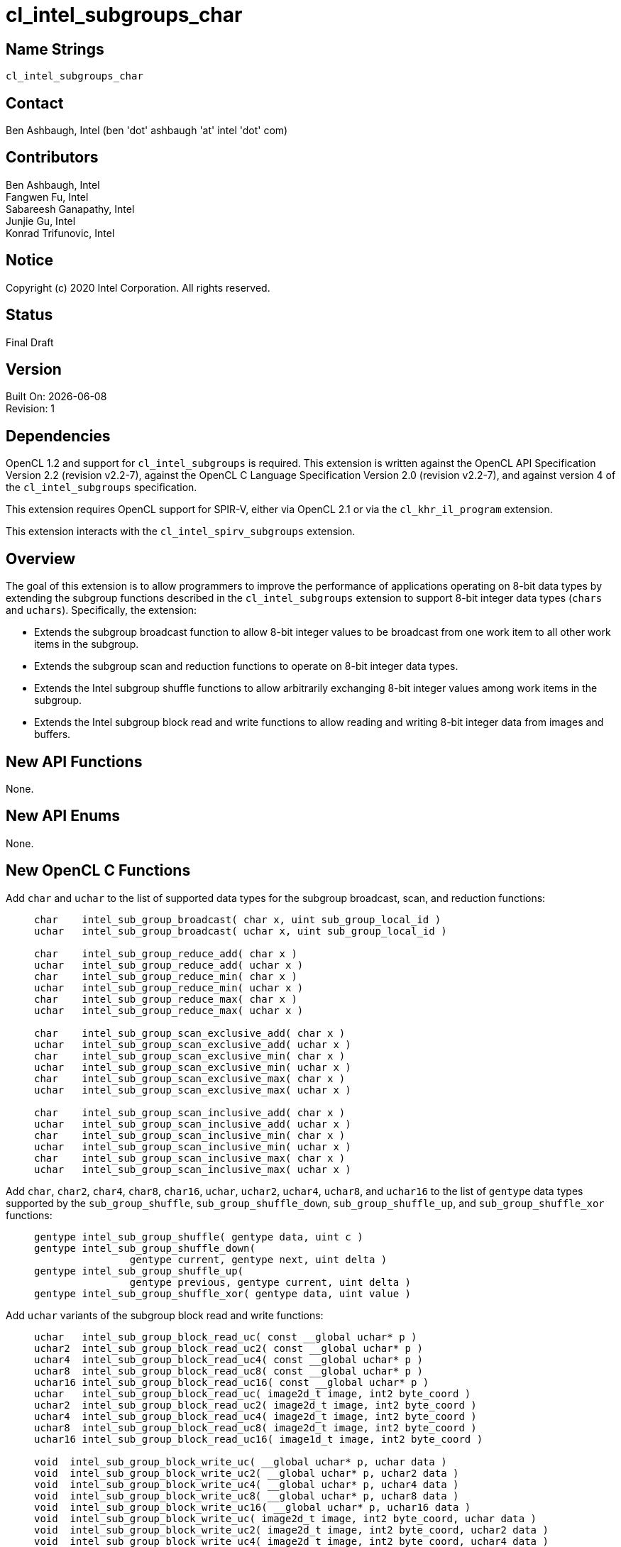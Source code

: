 = cl_intel_subgroups_char

// This section needs to be after the document title.
:doctype: book
:toc2:
:toc: left
:encoding: utf-8
:lang: en

:blank: pass:[ +]

// Set the default source code type in this document to C,
// for syntax highlighting purposes.
:language: c

== Name Strings

`cl_intel_subgroups_char`

== Contact

Ben Ashbaugh, Intel (ben 'dot' ashbaugh 'at' intel 'dot' com)

== Contributors

// spell-checker: disable
Ben Ashbaugh, Intel +
Fangwen Fu, Intel +
Sabareesh Ganapathy, Intel +
Junjie Gu, Intel +
Konrad Trifunovic, Intel
// spell-checker: enable

== Notice

Copyright (c) 2020 Intel Corporation.  All rights reserved.

== Status

Final Draft

== Version

Built On: {docdate} +
Revision: 1

== Dependencies

OpenCL 1.2 and support for `cl_intel_subgroups` is required.
This extension is written against the OpenCL API Specification Version 2.2 (revision v2.2-7), against the OpenCL C Language Specification Version 2.0 (revision v2.2-7), and against version 4 of the `cl_intel_subgroups` specification.

This extension requires OpenCL support for SPIR-V, either via OpenCL 2.1 or via the `cl_khr_il_program` extension.

This extension interacts with the `cl_intel_spirv_subgroups` extension.

== Overview

The goal of this extension is to allow programmers to improve the performance of applications operating on 8-bit data types by extending the subgroup functions described in the `cl_intel_subgroups` extension to support 8-bit integer data types (`chars` and `uchars`).
Specifically, the extension:

* Extends the subgroup broadcast function to allow 8-bit integer values to be broadcast from one work item to all other work items in the subgroup.

* Extends the subgroup scan and reduction functions to operate on 8-bit integer data types.

* Extends the Intel subgroup shuffle functions to allow arbitrarily exchanging 8-bit integer values among work items in the subgroup.

* Extends the Intel subgroup block read and write functions to allow reading and writing 8-bit integer data from images and buffers.

== New API Functions

None.

== New API Enums

None.

== New OpenCL C Functions

Add `char` and `uchar` to the list of supported data types for the subgroup broadcast, scan, and reduction functions: ::
+
--
[source]
----
char    intel_sub_group_broadcast( char x, uint sub_group_local_id )
uchar   intel_sub_group_broadcast( uchar x, uint sub_group_local_id )

char    intel_sub_group_reduce_add( char x )
uchar   intel_sub_group_reduce_add( uchar x )
char    intel_sub_group_reduce_min( char x )
uchar   intel_sub_group_reduce_min( uchar x )
char    intel_sub_group_reduce_max( char x )
uchar   intel_sub_group_reduce_max( uchar x )

char    intel_sub_group_scan_exclusive_add( char x )
uchar   intel_sub_group_scan_exclusive_add( uchar x )
char    intel_sub_group_scan_exclusive_min( char x )
uchar   intel_sub_group_scan_exclusive_min( uchar x )
char    intel_sub_group_scan_exclusive_max( char x )
uchar   intel_sub_group_scan_exclusive_max( uchar x )

char    intel_sub_group_scan_inclusive_add( char x )
uchar   intel_sub_group_scan_inclusive_add( uchar x )
char    intel_sub_group_scan_inclusive_min( char x )
uchar   intel_sub_group_scan_inclusive_min( uchar x )
char    intel_sub_group_scan_inclusive_max( char x )
uchar   intel_sub_group_scan_inclusive_max( uchar x )
----
--

Add `char`, `char2`, `char4`, `char8`, `char16`, `uchar`, `uchar2`, `uchar4`, `uchar8`, and `uchar16` to the list of `gentype` data types supported by the `sub_group_shuffle`, `sub_group_shuffle_down`, `sub_group_shuffle_up`, and `sub_group_shuffle_xor` functions: ::
+
--
[source]
----
gentype intel_sub_group_shuffle( gentype data, uint c )
gentype intel_sub_group_shuffle_down(
                gentype current, gentype next, uint delta )
gentype intel_sub_group_shuffle_up(
                gentype previous, gentype current, uint delta )
gentype intel_sub_group_shuffle_xor( gentype data, uint value )
----
--

Add `uchar` variants of the subgroup block read and write functions: ::
+
--
[source]
----
uchar   intel_sub_group_block_read_uc( const __global uchar* p )
uchar2  intel_sub_group_block_read_uc2( const __global uchar* p )
uchar4  intel_sub_group_block_read_uc4( const __global uchar* p )
uchar8  intel_sub_group_block_read_uc8( const __global uchar* p )
uchar16 intel_sub_group_block_read_uc16( const __global uchar* p )
uchar   intel_sub_group_block_read_uc( image2d_t image, int2 byte_coord )
uchar2  intel_sub_group_block_read_uc2( image2d_t image, int2 byte_coord )
uchar4  intel_sub_group_block_read_uc4( image2d_t image, int2 byte_coord )
uchar8  intel_sub_group_block_read_uc8( image2d_t image, int2 byte_coord )
uchar16 intel_sub_group_block_read_uc16( image1d_t image, int2 byte_coord )

void  intel_sub_group_block_write_uc( __global uchar* p, uchar data )
void  intel_sub_group_block_write_uc2( __global uchar* p, uchar2 data )
void  intel_sub_group_block_write_uc4( __global uchar* p, uchar4 data )
void  intel_sub_group_block_write_uc8( __global uchar* p, uchar8 data )
void  intel_sub_group_block_write_uc16( __global uchar* p, uchar16 data )
void  intel_sub_group_block_write_uc( image2d_t image, int2 byte_coord, uchar data )
void  intel_sub_group_block_write_uc2( image2d_t image, int2 byte_coord, uchar2 data )
void  intel_sub_group_block_write_uc4( image2d_t image, int2 byte_coord, uchar4 data )
void  intel_sub_group_block_write_uc8( image2d_t image, int2 byte_coord, uchar8 data )
void  intel_sub_group_block_write_uc16( image2d_t image, int2 byte_coord, uchar16 data )
----
--

For naming consistency, also add suffixed aliases of the `uint` subgroup block read and write functions described in the `cl_intel_subgroups` extension: ::
+
--
[source]
----
uint  intel_sub_group_block_read_ui( const __global uint* p )
uint2 intel_sub_group_block_read_ui2( const __global uint* p )
uint4 intel_sub_group_block_read_ui4( const __global uint* p )
uint8 intel_sub_group_block_read_ui8( const __global uint* p )
uint  intel_sub_group_block_read_ui( image2d_t image, int2 byte_coord )
uint2 intel_sub_group_block_read_ui2( image2d_t image, int2 byte_coord )
uint4 intel_sub_group_block_read_ui4( image2d_t image, int2 byte_coord )
uint8 intel_sub_group_block_read_ui8( image2d_t image, int2 byte_coord )

void  intel_sub_group_block_write_ui( __global uint* p, uint data )
void  intel_sub_group_block_write_ui2( __global uint* p, uint2 data )
void  intel_sub_group_block_write_ui4( __global uint* p, uint4 data )
void  intel_sub_group_block_write_ui8( __global uint* p, uint8 data )
void  intel_sub_group_block_write_ui( image2d_t image, int2 byte_coord, uint data )
void  intel_sub_group_block_write_ui2( image2d_t image, int2 byte_coord, uint2 data )
void  intel_sub_group_block_write_ui4( image2d_t image, int2 byte_coord, uint4 data )
void  intel_sub_group_block_write_ui8( image2d_t image, int2 byte_coord, uint8 data )
----
--

== Modifications to the OpenCL C Specification

=== Additions to Section 6.13.15 - "Work Group Functions"

Add `char` and `uchar` to the list of supported data types for the subgroup broadcast, scan, and reduction functions: ::
+
--
[cols="2a,1",options="header"]
|====
| *Function*
| *Description*

|[source,c]
----
gentype sub_group_broadcast(
          gentype x,
          uint sub_group_local_id )

char    intel_sub_group_broadcast( 
          char x,
          uint sub_group_local_id )
uchar   intel_sub_group_broadcast(
          uchar x,
          uint sub_group_local_id )
----

| Broadcasts the value of _x_ for work item identified by _sub_group_local_id_ (value returned by  *get_sub_group_local_id*) to all work items in the subgroup.
_sub_group_local_id_ must be the same value for all work items in the subgroup.

|[source,c]
----
gentype sub_group_reduce_add( gentype x )
gentype sub_group_reduce_min( gentype x )
gentype sub_group_reduce_max( gentype x )

char    intel_sub_group_reduce_add( char x )
uchar   intel_sub_group_reduce_add( uchar x )
char    intel_sub_group_reduce_min( char x )
uchar   intel_sub_group_reduce_min( uchar x )
char    intel_sub_group_reduce_max( char x )
uchar   intel_sub_group_reduce_max( uchar x )
----

| Returns the result of the specified reduction operation for all values of _x_ specified by work items in a subgroup.

|[source,c]
----
gentype sub_group_scan_exclusive_add( gentype x )
gentype sub_group_scan_exclusive_min( gentype x )
gentype sub_group_scan_exclusive_max( gentype x )

char    intel_sub_group_scan_exclusive_add( char x )
uchar   intel_sub_group_scan_exclusive_add( uchar x )
char    intel_sub_group_scan_exclusive_min( char x )
uchar   intel_sub_group_scan_exclusive_min( uchar x )
char    intel_sub_group_scan_exclusive_max( char x )
uchar   intel_sub_group_scan_exclusive_max( uchar x )
----

| Performs the specified exclusive scan operation of all values _x_ specified by work items in a subgroup.
The scan results are returned for each work item.

The scan order is defined by increasing subgroup local ID within the subgroup.

|[source,c]
----
gentype sub_group_scan_inclusive_add( gentype x)
gentype sub_group_scan_inclusive_min( gentype x)
gentype sub_group_scan_inclusive_max( gentype x)

char    intel_sub_group_scan_inclusive_add( char x )
uchar   intel_sub_group_scan_inclusive_add( uchar x )
char    intel_sub_group_scan_inclusive_min( char x )
uchar   intel_sub_group_scan_inclusive_min( uchar x )
char    intel_sub_group_scan_inclusive_max( char x )
uchar   intel_sub_group_scan_inclusive_max( uchar x )
----

| Performs the specified inclusive scan operation of all values _x_ specified by work items in a subgroup.
The scan results are returned for each work item.

The scan order is defined by increasing subgroup local ID within the subgroup.

|====
--

=== Additions to Section 6.13.X - "Sub Group Shuffle Functions"

This section was added by the `cl_intel_subgroups` extension.

Add `char`, `char2`, `char4`, `char8`, `char16`, `uchar`, `uchar2`, `uchar4`, `uchar8`, and `uchar16` to the list of data types supported by the `sub_group_shuffle`, `sub_group_shuffle_down`, `sub_group_shuffle_up`, and `sub_group_shuffle_xor` functions: ::
+
--
The OpenCL C programming language implements the following built-in functions to allow data to be exchanged among work items in a subgroup.
These built-in functions need not be encountered by all work items in a subgroup executing the kernel, however, data may only be shuffled among work items encountering the subgroup shuffle function.
Shuffling data from a work item that does not encounter the subgroup shuffle function will produce undefined results.
For these functions, `gentype` is `float`, `float2`, `float4`, `float8`, `float16`, `char`, `char2`, `char4`, `char8`, `char16`, `uchar`, `uchar2`, `uchar4`, `uchar8`, `uchar16`, `int`, `int2`, `int4`, `int8`, `int16`, `uint`, `uint2`, `uint4`, `uint8`, `uint16`, `long`, or `ulong`.

If `cl_khr_fp16` is supported, `gentype` also includes `half`.

If `cl_khr_fp64` or doubles are supported, `gentype` also includes `double`.
--

=== Modifications to Section 6.13.X "Sub Group Read and Write Functions"

This section was added by the `cl_intel_subgroups` extension.

Add suffixed aliases of the previously un-suffixed 32-bit block read and write functions. There is no change to the description or behavior of these functions: ::
+
--
[cols="5a,4",options="header"]
|==================================
|*Function*
|*Description*

|[source,c]
----
uint  intel_sub_group_block_read(
        const __global uint* p )
uint2 intel_sub_group_block_read2(
        const __global uint* p )
uint4 intel_sub_group_block_read4(
        const __global uint* p )
uint8 intel_sub_group_block_read8(
        const __global uint* p )

uint  intel_sub_group_block_read_ui(
        const __global uint* p )
uint2 intel_sub_group_block_read_ui2(
        const __global uint* p )
uint4 intel_sub_group_block_read_ui4(
        const __global uint* p )
uint8 intel_sub_group_block_read_ui8(
        const __global uint* p )
----

| Reads 1, 2, 4, or 8 uints of data for each work item in the subgroup from the specified pointer as a block operation...

|[source,c]
----
uint  intel_sub_group_block_read(
        image2d_t image,
        int2 byte_coord )
uint2 intel_sub_group_block_read2(
        image2d_t image,
        int2 byte_coord )
uint4 intel_sub_group_block_read4(
        image2d_t image,
        int2 byte_coord )
uint8 intel_sub_group_block_read8(
        image2d_t image,
        int2 byte_coord )

uint  intel_sub_group_block_read_ui(
        image2d_t image,
        int2 byte_coord )
uint2 intel_sub_group_block_read_ui2(
        image2d_t image,
        int2 byte_coord )
uint4 intel_sub_group_block_read_ui4(
        image2d_t image,
        int2 byte_coord )
uint8 intel_sub_group_block_read_ui8(
        image2d_t image,
        int2 byte_coord )
----

| Reads 1, 2, 4, or 8 uints of data for each work item in the subgroup from the specified image at the specified coordinate as a block operation...

|[source,c]
----
void  intel_sub_group_block_write(
        __global uint* p, uint data )
void  intel_sub_group_block_write2(
        __global uint* p, uint2 data )
void  intel_sub_group_block_write4(
        __global uint* p, uint4 data )
void  intel_sub_group_block_write8(
        __global uint* p, uint8 data )

void  intel_sub_group_block_write_ui(
        __global uint* p, uint data )
void  intel_sub_group_block_write_ui2(
        __global uint* p, uint2 data )
void  intel_sub_group_block_write_ui4(
        __global uint* p, uint4 data )
void  intel_sub_group_block_write_ui8(
        __global uint* p, uint8 data )
----

| Writes 1, 2, 4, or 8 uints of data for each work item in the subgroup to the specified pointer as a block operation...

|[source,c]
----
void  intel_sub_group_block_write(
        image2d_t image,
        int2 byte_coord, uint data )
void  intel_sub_group_block_write2(
        image2d_t image,
        int2 byte_coord, uint2 data )
void  intel_sub_group_block_write4(
        image2d_t image,
        int2 byte_coord, uint4 data )
void  intel_sub_group_block_write8(
        image2d_t image,
        int2 byte_coord, uint8 data )

void  intel_sub_group_block_write_ui(
        image2d_t image,
        int2 byte_coord, uint data )
void  intel_sub_group_block_write_ui2(
        image2d_t image,
        int2 byte_coord, uint2 data )
void  intel_sub_group_block_write_ui4(
        image2d_t image,
        int2 byte_coord, uint4 data )
void  intel_sub_group_block_write_ui8(
        image2d_t image,
        int2 byte_coord, uint8 data )
----

| Writes 1, 2, 4, or 8 uints of data for each work item in the subgroup to the specified image at the specified coordinate as a block operation...

|==================================
--

Also, add `uchar` variants of the block read and write functions.  In the descriptions of these functions, the "note below describing out-of-bounds behavior" is in the `cl_intel_subgroups` extension specification: ::
+
--
[cols="5a,4",options="header"]
|==================================
|*Function*
|*Description*

|[source,c]
----
uchar   intel_sub_group_block_read_uc(
          const __global uchar* p )
uchar2  intel_sub_group_block_read_uc2(
          const __global uchar* p )
uchar4  intel_sub_group_block_read_uc4(
          const __global uchar* p )
uchar8  intel_sub_group_block_read_uc8(
          const __global uchar* p )
uchar16 intel_sub_group_block_read_uc16(
          const __global uchar* p )
----

| Reads 1, 2, 4, 8, or 16 uchars of data for each work item in the subgroup from the specified pointer as a block operation.
The data is read strided, so the first value read is:

`p[ sub_group_local_id ]`

and the second value read is:

`p[ sub_group_local_id + max_sub_group_size ]`

etc.

_p_ must be aligned to a 32-bit (4-byte) boundary.

There is no defined out-of-range behavior for these functions.

|[source,c]
----
uchar   intel_sub_group_block_read_uc(
          image2d_t image,
          int2 byte_coord )
uchar2  intel_sub_group_block_read_uc2(
          image2d_t image,
          int2 byte_coord )
uchar4  intel_sub_group_block_read_uc4(
          image2d_t image,
          int2 byte_coord )
uchar8  intel_sub_group_block_read_uc8(
          image2d_t image,
          int2 byte_coord )
uchar16 intel_sub_group_block_read_uc16(
          image2d_t image,
          int2 byte_coord )
----

| Reads 1, 2, 4, 8, or 16 uchars of data for each work item in the subgroup from the specified _image_ at the specified coordinate as a block operation.
Note that the coordinate is a byte coordinate, not an image element coordinate.
Also note that the image data is read without format conversion, so each work item may read multiple image elements
(for images with element size smaller than 8-bits).

The data is read row-by-row, so the first value read is from the row specified in the y-component of the provided _byte_coord_, the second value is read from the y-component of the provided _byte_coord_ plus one, etc.

Please see the note below describing out-of-bounds behavior for these functions.

|[source,c]
----
void  intel_sub_group_block_write_uc(
        __global uchar* p, uchar data )
void  intel_sub_group_block_write_uc2(
        __global uchar* p, uchar2 data )
void  intel_sub_group_block_write_uc4(
        __global uchar* p, uchar4 data )
void  intel_sub_group_block_write_uc8(
        __global uchar* p, uchar8 data )
void  intel_sub_group_block_write_uc16(
        __global uchar* p, uchar16 data )
----

| Writes 1, 2, 4, 8, or 16 uchars of data for each work item in the subgroup to the specified pointer as a block operation.
The data is written strided, so the first value is written to:

`p[ sub_group_local_id ]`

and the second value is written to:

`p[ sub_group_local_id + max_sub_group_size ]`

etc.

_p_ must be aligned to a 128-bit (16-byte) boundary.

There is no defined out-of-range behavior for these functions.

|[source,c]
----
void  intel_sub_group_block_write_uc(
        image2d_t image,
        int2 byte_coord, uchar data )
void  intel_sub_group_block_write_uc2(
        image2d_t image,
        int2 byte_coord, uchar2 data )
void  intel_sub_group_block_write_uc4(
        image2d_t image,
        int2 byte_coord, uchar4 data )
void  intel_sub_group_block_write_uc8(
        image2d_t image,
        int2 byte_coord, uchar8 data )
void  intel_sub_group_block_write_uc16(
        image2d_t image,
        int2 byte_coord, uchar16 data )
----

| Writes 1, 2, 4, 8, or 16 uchars of data for each work item in the subgroup to the specified _image_ at the specified coordinate as a block operation.
Note that the coordinate is a byte coordinate, not an image element coordinate.
Unlike the image block read function, which may read from any arbitrary byte offset, the x-component of the byte coordinate for the image block write functions must be a multiple of four;
in other words, the write must begin at 32-bit boundary.
There is no restriction on the y-component of the coordinate.
Also, note that the image _data_ is written without format conversion, so each work item may write multiple image elements (for images with element size smaller than 8-bits).

The data is written row-by-row, so the first value written is from the row specified by the y-component of the provided _byte_coord_, the second value is written from the y-component of the provided _byte_coord_ plus one, etc.

Please see the note below describing out-of-bounds behavior for these functions.

|==================================
--

== Modifications to the OpenCL SPIR-V Environment Specification

The section numbers below refer to sections added by the `cl_intel_spirv_subgroups` extension.

Note that the restrictions described in Section 7.1.X.3 - _Notes and Restrictions_ in the `cl_intel_spirv_subgroups` extension are unchanged and continue to apply for this extension.

=== Add to Section 7.1.X - `cl_intel_spirv_subgroups`

Add to the end of this section: ::
+
--
If the OpenCL environment supports the extension `cl_intel_subgroups_char`, then additional types are valid for the following *Groups* instructions with _Scope_ for _Execution_ equal to *Subgroup*:

* *OpGroupBroadcast*
* *OpGroupIAdd*
* *OpGroupSMin*, *OpGroupUMin*
* *OpGroupSMax*, *OpGroupUMax*

For these instructions, valid types for _Value_ are:

* Scalars of *OpTypeInt* with a _Width_ of 8 bits and _Signedness_ of 0 (equivalent to `char` and `uchar`)
--

=== Add to Section 7.1.X.1 - Shuffle Instruction

Add to the end of this section: ::
+
--
Additionally, if the OpenCL environment supports the extension `cl_intel_subgroups_char`:

* Scalars and *OpTypeVectors* with 2, 3, 4, 8, or 16 _Component Count_ components of the following _Component Type_ types:
** *OpTypeInt* with a _Width_ of 8 bits and _Signedness_ of 0 (equivalent to `char` and `uchar`)
--

=== Add to Section 7.1.X.2 - Block IO Instructions

Add to the description of supported types in this section: ::
+
--
Additionally, if the OpenCL environment supports the extension `cl_intel_subgroups_char`:

* Scalars and *OpTypeVectors* with 2, 4, 8, or 16 _Component Count_ components of the following _Component Type_ types:
** *OpTypeInt* with a _Width_ of 8 bits and _Signedness_ of 0 (equivalent to `char` and `uchar`)
--

== Issues

None.

//. Issue?
//+
//--
//`STATUS`: Description.
//--

== Revision History

[cols="5,15,15,70"]
[grid="rows"]
[options="header"]
|========================================
|Rev|Date|Author|Changes
|1|2020-03-13|Ben Ashbaugh|*First public revision.*
|========================================

//************************************************************************
//Other formatting suggestions:
//
//* Use *bold* text for host APIs, or [source] syntax highlighting.
//* Use `mono` text for device APIs, or [source] syntax highlighting.
//* Use `mono` text for extension names, types, or enum values.
//* Use _italics_ for parameters.
//************************************************************************
